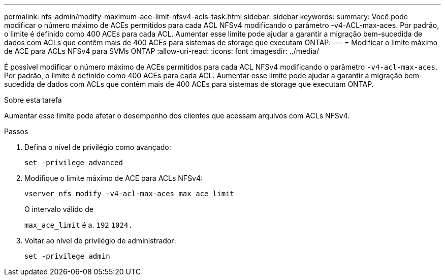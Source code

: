 ---
permalink: nfs-admin/modify-maximum-ace-limit-nfsv4-acls-task.html 
sidebar: sidebar 
keywords:  
summary: Você pode modificar o número máximo de ACEs permitidos para cada ACL NFSv4 modificando o parâmetro -v4-ACL-max-aces. Por padrão, o limite é definido como 400 ACEs para cada ACL. Aumentar esse limite pode ajudar a garantir a migração bem-sucedida de dados com ACLs que contêm mais de 400 ACEs para sistemas de storage que executam ONTAP. 
---
= Modificar o limite máximo de ACE para ACLs NFSv4 para SVMs ONTAP
:allow-uri-read: 
:icons: font
:imagesdir: ../media/


[role="lead"]
É possível modificar o número máximo de ACEs permitidos para cada ACL NFSv4 modificando o parâmetro `-v4-acl-max-aces`. Por padrão, o limite é definido como 400 ACEs para cada ACL. Aumentar esse limite pode ajudar a garantir a migração bem-sucedida de dados com ACLs que contêm mais de 400 ACEs para sistemas de storage que executam ONTAP.

.Sobre esta tarefa
Aumentar esse limite pode afetar o desempenho dos clientes que acessam arquivos com ACLs NFSv4.

.Passos
. Defina o nível de privilégio como avançado:
+
`set -privilege advanced`

. Modifique o limite máximo de ACE para ACLs NFSv4:
+
`vserver nfs modify -v4-acl-max-aces max_ace_limit`

+
O intervalo válido de

+
`max_ace_limit` é a. `192` `1024.`

. Voltar ao nível de privilégio de administrador:
+
`set -privilege admin`


